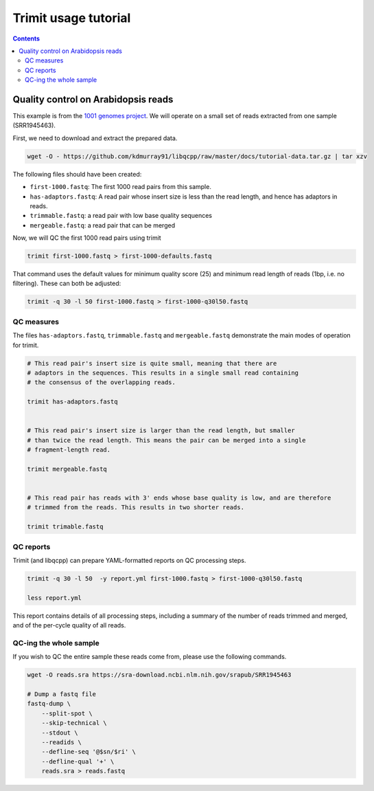 Trimit usage tutorial
=====================

.. contents::


Quality control on Arabidopsis reads
^^^^^^^^^^^^^^^^^^^^^^^^^^^^^^^^^^^^

This example is from the `1001 genomes project
<http://www.cell.com/cell/abstract/S0092-8674%2816%2930667-5>`_. We will
operate on a small set of reads extracted from one sample (SRR1945463).

First, we need to download and extract the prepared data.

.. code-block:: shell

    wget -O - https://github.com/kdmurray91/libqcpp/raw/master/docs/tutorial-data.tar.gz | tar xzv

The following files should have been created:

- ``first-1000.fastq``: The first 1000 read pairs from this sample.
- ``has-adaptors.fastq``: A read pair whose insert size is less than the read
  length, and hence has adaptors in reads.
- ``trimmable.fastq``: a read pair with low base quality sequences
- ``mergeable.fastq``: a read pair that can be merged


Now, we will QC the first 1000 read pairs using trimit

.. code-block:: shell

    trimit first-1000.fastq > first-1000-defaults.fastq


That command uses the default values for minimum quality score (25) and minimum read
length of reads (1bp, i.e. no filtering). These can both be adjusted:

.. code-block:: shell

    trimit -q 30 -l 50 first-1000.fastq > first-1000-q30l50.fastq


QC measures
-----------

The files ``has-adaptors.fastq``, ``trimmable.fastq`` and ``mergeable.fastq``
demonstrate the main modes of operation for trimit.

.. code-block:: shell

    # This read pair's insert size is quite small, meaning that there are
    # adaptors in the sequences. This results in a single small read containing
    # the consensus of the overlapping reads.

    trimit has-adaptors.fastq


    # This read pair's insert size is larger than the read length, but smaller
    # than twice the read length. This means the pair can be merged into a single
    # fragment-length read.

    trimit mergeable.fastq


    # This read pair has reads with 3' ends whose base quality is low, and are therefore
    # trimmed from the reads. This results in two shorter reads.

    trimit trimable.fastq



QC reports
----------

Trimit (and libqcpp) can prepare YAML-formatted reports on QC processing steps.


.. code-block:: shell

    trimit -q 30 -l 50  -y report.yml first-1000.fastq > first-1000-q30l50.fastq

    less report.yml

This report contains details of all processing steps, including a summary of
the number of reads trimmed and merged, and of the per-cycle quality of all
reads.


QC-ing the whole sample
-----------------------

If you wish to QC the entire sample these reads come from, please use the
following commands.

.. code-block:: shell

    wget -O reads.sra https://sra-download.ncbi.nlm.nih.gov/srapub/SRR1945463

    # Dump a fastq file
    fastq-dump \
        --split-spot \
        --skip-technical \
        --stdout \
        --readids \
        --defline-seq '@$sn/$ri' \
        --defline-qual '+' \
        reads.sra > reads.fastq

